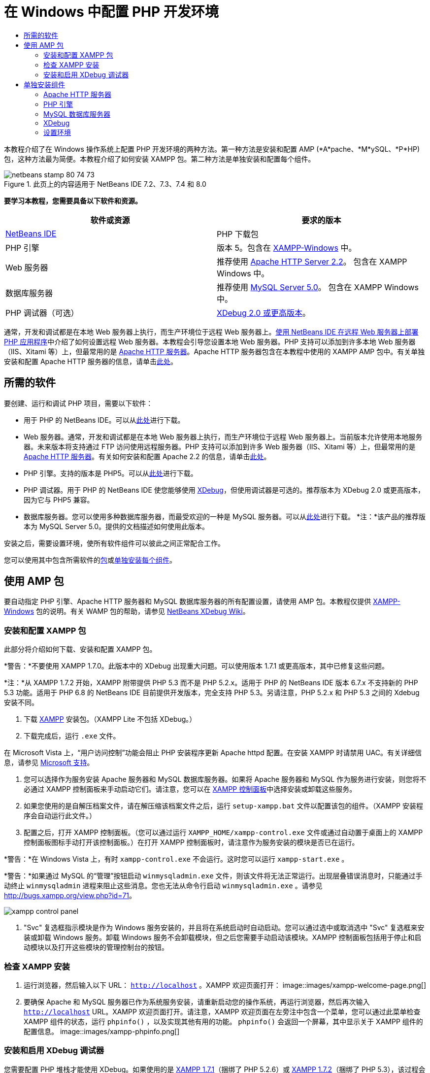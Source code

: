// 
//     Licensed to the Apache Software Foundation (ASF) under one
//     or more contributor license agreements.  See the NOTICE file
//     distributed with this work for additional information
//     regarding copyright ownership.  The ASF licenses this file
//     to you under the Apache License, Version 2.0 (the
//     "License"); you may not use this file except in compliance
//     with the License.  You may obtain a copy of the License at
// 
//       http://www.apache.org/licenses/LICENSE-2.0
// 
//     Unless required by applicable law or agreed to in writing,
//     software distributed under the License is distributed on an
//     "AS IS" BASIS, WITHOUT WARRANTIES OR CONDITIONS OF ANY
//     KIND, either express or implied.  See the License for the
//     specific language governing permissions and limitations
//     under the License.
//

= 在 Windows 中配置 PHP 开发环境
:jbake-type: tutorial
:jbake-tags: tutorials 
:jbake-status: published
:icons: font
:syntax: true
:source-highlighter: pygments
:toc: left
:toc-title:
:description: 在 Windows 中配置 PHP 开发环境 - Apache NetBeans
:keywords: Apache NetBeans, Tutorials, 在 Windows 中配置 PHP 开发环境

本教程介绍了在 Windows 操作系统上配置 PHP 开发环境的两种方法。第一种方法是安装和配置 AMP (*A*pache、*M*ySQL、*P*HP) 包，这种方法最为简便。本教程介绍了如何安装 XAMPP 包。第二种方法是单独安装和配置每个组件。


image::images/netbeans-stamp-80-74-73.png[title="此页上的内容适用于 NetBeans IDE 7.2、7.3、7.4 和 8.0"]


*要学习本教程，您需要具备以下软件和资源。*

|===
|软件或资源 |要求的版本 

|link:https://netbeans.org/downloads/index.html[+NetBeans IDE+] |PHP 下载包 

|PHP 引擎 |版本 5。包含在 link:http://www.apachefriends.org/en/xampp-windows.html[+XAMPP-Windows+] 中。 

|Web 服务器 |推荐使用 link:http://httpd.apache.org/download.cgi[+Apache HTTP Server 2.2+]。
包含在 XAMPP Windows 中。 

|数据库服务器 |推荐使用 link:http://dev.mysql.com/downloads/mysql/5.1.html[+MySQL Server 5.0+]。
包含在 XAMPP Windows 中。 

|PHP 调试器（可选） |link:http://www.xdebug.org[+XDebug 2.0 或更高版本+]。
 
|===

通常，开发和调试都是在本地 Web 服务器上执行，而生产环境位于远程 Web 服务器上。link:./remote-hosting-and-ftp-account.html[+使用 NetBeans IDE 在远程 Web 服务器上部署 PHP 应用程序+]中介绍了如何设置远程 Web 服务器。本教程会引导您设置本地 Web 服务器。PHP 支持可以添加到许多本地 Web 服务器（IIS、Xitami 等）上，但最常用的是 link:http://httpd.apache.org/download.cgi[+Apache HTTP 服务器+]。Apache HTTP 服务器包含在本教程中使用的 XAMPP AMP 包中。有关单独安装和配置 Apache HTTP 服务器的信息，请单击link:http://httpd.apache.org/docs/2.2/install.html[+此处+]。


== 所需的软件

要创建、运行和调试 PHP 项目，需要以下软件：

* 用于 PHP 的 NetBeans IDE。可以从link:https://netbeans.org/downloads/index.html[+此处+]进行下载。
* Web 服务器。通常，开发和调试都是在本地 Web 服务器上执行，而生产环境位于远程 Web 服务器上。当前版本允许使用本地服务器。未来版本将支持通过 FTP 访问使用远程服务器。PHP 支持可以添加到许多 Web 服务器（IIS、Xitami 等）上，但最常用的是 link:http://httpd.apache.org/download.cgi[+Apache HTTP 服务器+]。有关如何安装和配置 Apache 2.2 的信息，请单击link:http://httpd.apache.org/docs/2.2/install.html[+此处+]。

* PHP 引擎。支持的版本是 PHP5。可以从link:http://www.php.net/downloads.php[+此处+]进行下载。
* PHP 调试器。用于 PHP 的 NetBeans IDE 使您能够使用 link:http://www.xdebug.org[+XDebug+]，但使用调试器是可选的。推荐版本为 XDebug 2.0 或更高版本，因为它与 PHP5 兼容。
* 数据库服务器。您可以使用多种数据库服务器，而最受欢迎的一种是 MySQL 服务器。可以从link:http://dev.mysql.com/downloads/mysql/5.1.html[+此处+]进行下载。
*注：*该产品的推荐版本为 MySQL Server 5.0。提供的文档描述如何使用此版本。

安装之后，需要设置环境，使所有软件组件可以彼此之间正常配合工作。

您可以使用其中包含所需软件的<<XAMPP,包>>或<<installComponentsSeparately,单独安装每个组件>>。


== 使用 AMP 包

要自动指定 PHP 引擎、Apache HTTP 服务器和 MySQL 数据库服务器的所有配置设置，请使用 AMP 包。本教程仅提供 link:http://www.apachefriends.org/en/xampp-windows.html[+XAMPP-Windows+] 包的说明。有关 WAMP 包的帮助，请参见 link:http://wiki.netbeans.org/HowToConfigureXDebug[+NetBeans XDebug Wiki+]。


=== 安装和配置 XAMPP 包

此部分将介绍如何下载、安装和配置 XAMPP 包。

*警告：*不要使用 XAMPP 1.7.0。此版本中的 XDebug 出现重大问题。可以使用版本 1.7.1 或更高版本，其中已修复这些问题。

*注：*从 XAMPP 1.7.2 开始，XAMPP 附带提供 PHP 5.3 而不是 PHP 5.2.x。适用于 PHP 的 NetBeans IDE 版本 6.7.x 不支持新的 PHP 5.3 功能。适用于 PHP 6.8 的 NetBeans IDE 目前提供开发版本，完全支持 PHP 5.3。另请注意，PHP 5.2.x 和 PHP 5.3 之间的 Xdebug 安装不同。

1. 下载 link:http://www.apachefriends.org/en/xampp-windows.html[+XAMPP+] 安装包。（XAMPP Lite 不包括 XDebug。）
2. 下载完成后，运行  ``.exe``  文件。

在 Microsoft Vista 上，“用户访问控制”功能会阻止 PHP 安装程序更新 Apache httpd 配置。在安装 XAMPP 时请禁用 UAC。有关详细信息，请参见 link:http://support.microsoft.com/kb/922708[+Microsoft 支持+]。

3. 您可以选择作为服务安装 Apache 服务器和 MySQL 数据库服务器。如果将 Apache 服务器和 MySQL 作为服务进行安装，则您将不必通过 XAMPP 控制面板来手动启动它们。请注意，您可以在 <<xamppConstolPanel,XAMPP 控制面板>>中选择安装或卸载这些服务。
4. 如果您使用的是自解压档案文件，请在解压缩该档案文件之后，运行  ``setup-xampp.bat``  文件以配置该包的组件。（XAMPP 安装程序会自动运行此文件。）
5. 配置之后，打开 XAMPP 控制面板。（您可以通过运行  ``XAMPP_HOME/xampp-control.exe``  文件或通过自动置于桌面上的 XAMPP 控制面板图标手动打开该控制面板。）在打开 XAMPP 控制面板时，请注意作为服务安装的模块是否已在运行。

*警告：*在 Windows Vista 上，有时  ``xampp-control.exe``  不会运行。这时您可以运行  ``xampp-start.exe`` 。

*警告：*如果通过 MySQL 的“管理”按钮启动  ``winmysqladmin.exe``  文件，则该文件将无法正常运行。出现层叠错误消息时，只能通过手动终止  ``winmysqladmin``  进程来阻止这些消息。您也无法从命令行启动  ``winmysqladmin.exe`` 。请参见 link:http://bugs.xampp.org/view.php?id=71[+http://bugs.xampp.org/view.php?id=71+]。

image::images/xampp-control-panel.png[]
6. "Svc" 复选框指示模块是作为 Windows 服务安装的，并且将在系统启动时自动启动。您可以通过选中或取消选中 "Svc" 复选框来安装或卸载 Windows 服务。卸载 Windows 服务不会卸载模块，但之后您需要手动启动该模块。XAMPP 控制面板包括用于停止和启动模块以及打开这些模块的管理控制台的按钮。


=== 检查 XAMPP 安装

1. 运行浏览器，然后输入以下 URL： ``http://localhost`` 。XAMPP 欢迎页面打开：
image::images/xampp-welcome-page.png[]
2. 要确保 Apache 和 MySQL 服务器已作为系统服务安装，请重新启动您的操作系统，再运行浏览器，然后再次输入  ``http://localhost``  URL。XAMPP 欢迎页面打开。请注意，XAMPP 欢迎页面在左旁注中包含一个菜单，您可以通过此菜单检查 XAMPP 组件的状态，运行  ``phpinfo()`` ，以及实现其他有用的功能。 ``phpinfo()``  会返回一个屏幕，其中显示关于 XAMPP 组件的配置信息。 
image::images/xampp-phpinfo.png[]


=== 安装和启用 XDebug 调试器

您需要配置 PHP 堆栈才能使用 XDebug。如果使用的是 <<xdebug-xampp-171,XAMPP 1.7.1>>（捆绑了 PHP 5.2.6）或 <<xdebug-xampp-172,XAMPP 1.7.2>>（捆绑了 PHP 5.3），该过程会有所不同。

许多用户在其系统上运行 XDebug 时都遇到了一些问题。有关帮助信息，请参见link:http://wiki.netbeans.org/HowToConfigureXDebug[+我们的 wiki+] 和 link:http://forums.netbeans.org/viewforum.php?f=13&sid=5b63e6774fe7859b5edd35b1192d8efd[+NetBeans PHP 编辑器用户论坛+]。


[[xdebug-xampp-171]]
==== XAMPP 1.7.1 (PHP 5.2) 上的 XDebug

您必须下载 XDebug，将 .dll 文件放在 php 扩展目录中，然后配置 php.ini 以查找并使用该文件。

1. 下载与您的 PHP 版本兼容且_线程安全_的最新 link:http://www.xdebug.org/download.php[+XDebug+]。下载链接列在 "Releases" 下。将  ``.dll``  文件复制到  ``XAMP_HOME/php/ext``  目录中。（ ``XAMPP_HOME``  是指 XAMPP 或 XAMPP Lite 安装目录，如  ``C:\Program Files\xampp``  或  ``C:\xampplite`` 。）
2. 找到 XAMPP 的活动  ``php.ini``  文件并将其打开。默认情况下，此文件位于  ``XAMPP_HOME/apache/bin``  目录中。通过运行  ``phpinfo()``  并搜索 "Loaded Configuration File" 来确认活动的  ``php.ini``  文件。
3. 由于 Zend 优化器会阻止 XDebug，因此您需要禁用 Zend 优化器。在活动的  ``php.ini``  文件中找到以下行，然后将其删除或标记为注释（为了安全起见，请搜索与 Zend 相关的所有属性并将其注释掉）：

[source,java]
----

[Zend]
;zend_extension_ts = "C:\Program Files\xampp\php\zendOptimizer\lib\ZendExtensionManager.dll"
;zend_extension_manager.optimizer_ts = "C:\Program Files\xampplite\php\zendOptimizer\lib\Optimizer"
;zend_optimizer.enable_loader = 0
;zend_optimizer.optimization_level=15
;zend_optimizer.license_path =

----
4. 要将
 XDebug 附加到 PHP 引擎，请在  ``php.ini``  文件中取消对以下行（恰好位于 [Zend] 部分下面；如果没有，请添加它们）的注释。已另外添加一些注释。

[source,java]
----

[XDebug]; Only Zend OR (!) XDebug
zend_extension_ts = "./php/ext/php_xdebug<-version-number>.dll"
; XAMPP and XAMPP Lite 1.7.0 and later come with a bundled xdebug at <XAMPP_HOME>/php/ext/php_xdebug.dll, without a version number.xdebug.remote_enable=1xdebug.remote_host=127.0.0.1xdebug.remote_port=9000
; Port number must match debugger port number in NetBeans IDE Tools > Options > PHPxdebug.remote_handler=dbgpxdebug.profiler_enable=1xdebug.profiler_output_dir="<XAMPP_HOME>\tmp"
----

将  ``xdebug.remote_enable``  属性设置为 1，而不是 "true" 或任何其他值。

*注：*请确保您指定的路径与安装过程中所确定的相应文件的位置匹配。

5. 保存  ``php.ini`` 。
6. 运行 <<xamppConstolPanel,XAMPP Control Panel Application（XAMPP 控制面板应用程序）>>并重新启动 Apache 服务器。
有关如何配置 XDebug 的详细信息，请参见link:http://wiki.netbeans.org/HowToConfigureXDebug[+我们的 wiki+] 和 link:http://www.xdebug.org/docs/install[+XDebug 文档+]。


[[xdebug-xampp-172]]
==== XAMPP 1.7.2 (PHP 5.3) 上的 XDebug

XAMPP 1.7.2 捆绑了相应的 Xdebug .dll 文件。只需配置  ``php.ini``  即可使用该文件。请注意，所有 Xdebug 设置都具有说明文本。

1. 找到并打开  ``XAMPP_HOME\php\php.ini``  以进行编辑。这是 XAMPP 1.7.2 中的唯一  ``php.ini``  文件。
2. 查找并取消注释以下行： ``zend_extension = "XAMPP_HOME\php\ext\php_xdebug.dll"`` 。
3. 查找并取消注释以下行： ``xdebug.remote_host=localhost`` 。将设置值从  ``localhost``  更改为  ``127.0.0.1`` 。
4. 查找并取消注释以下行： ``xdebug.remote_enable = 0`` 。将 0 更改为 1。
5. 查找并取消注释以下行： ``xdebug.remote_handler = "dbgp"`` 。
6. 查找并取消注释以下行： ``xdebug.remote_port = 9000`` 。
7. 保存  ``php.ini`` 。
8. 运行 <<xamppConstolPanel,XAMPP Control Panel Application（XAMPP 控制面板应用程序）>>并重新启动 Apache 服务器。

有关如何配置 XDebug 的详细信息，请参见link:http://wiki.netbeans.org/HowToConfigureXDebug[+我们的 wiki+] 和 link:http://www.xdebug.org/docs/install[+XDebug 文档+]。


== 单独安装组件


=== Apache HTTP 服务器

1. 下载 link:http://httpd.apache.org/download.cgi[+Apache2 HTTP 服务器+]。
2. 运行安装文件  ``.msi`` 。此时将启动安装向导。按照说明操作。

在 Microsoft Vista 上，不要将 Apache 服务器安装到 Program Files 中的默认位置。Program Files 中的所有文件均具有写保护。

3. 安装完成后，重新启动 Apache 服务器。
4. 要检查安装是否成功，请运行浏览器，然后输入以下 URL：

[source,java]
----

  http://localhost/
----
Apache 欢迎测试页面打开： 
image::images/install-apache-it-works-port80.png[]


==== 疑难解答

默认情况下，Apache 服务器监听端口 80。此端口可能已被其他服务所使用，如 Skype。要解决此问题，请更改服务器监听的端口：

1. 打开 Apache Web 服务器配置文件  ``httpd.conf`` 。默认情况下，此文件位于  ``C:\Program Files\Apache Software Foundation\Apache<version>\conf\``  中
2. 找到  ``Listen 80``  行，并更改端口号，如  ``8080`` 。保存该文件。
3. 重新启动 Apache Web 服务器。
4. 要检查 Web 服务器是否工作，请运行浏览器并输入 URL，然后明确指定端口号： ``http://localhost:8080`` 

您还可以停止可能监听端口 80 的进程。在任务管理器中，选择相关文件名称，并单击“结束进程”。

有关安装和配置服务器的详细信息，请查看link:http://httpd.apache.org/docs/2.2/install.html[+此处+]。


=== PHP 引擎

1. 下载适用于您所选 PHP5 版本的 link:http://windows.php.net/download/[+Windows 二进制文件安装程序+]。

*重要信息：*如果没有安装程序适用于您要安装的 PHP 版本，则必须手动从 .zip 文件中安装它。请参见 php.net 文档中的link:http://php.net/manual/en/install.windows.manual.php[+手动指令步骤+]。

2. 下载完成后，运行  ``.msi``  安装文件。此时将启动安装向导。
3. 在“Apache 配置目录”面板上，指定  ``httpd.conf``  文件所在的目录，默认设置是  ``C:\Program Files\Apache Software Foundation\Apache<version>\conf\`` 。PHP 处理将自动启用。
4. 如果您要使用 MySQL 数据库服务器，请选择“完全”安装选项，或在“扩展”列表中选择 "MySQL" 和 "MySQLi" 项。
5. 安装完成后，请重新启动 Apache 服务器。
6. 要检查 PHP 引擎是否已成功安装，以及是否在 Apache 配置中启用了 PHP 处理，请执行以下操作：
* 打开记事本或其他文本编辑器。创建一个文件并键入以下文本：

[source,php]
----

<?php 
     echo "PHP has been installed successfully!";
?>
----
* 在 htdocs 文件夹中将此文件另存为 `test.php`。默认路径为  ``C:\Program Files\Apache Software Foundation\Apache<version>\htdocs\test.php`` 
* 运行浏览器，然后输入以下 URL： ``http://localhost:<port>/test.php`` 。以下页面打开：
image::images/install-php-test.png[]


==== 疑难解答

如果页面未打开：

1. 重新启动 Apache 服务器。
2. 检查 Apache 服务器配置文件 httpd.conf 是否包含以下几行：

[source,java]
----

  AddType Application/x-httpd-php .php 
  LoadModule php5_module "c:/php/sapi/php5apache2_2.dll"
----
3. 如果缺少以上几行，请添加它们，并保存  ``httpd.conf`` ，然后重新启动 Apache。
4. 刷新 http://localhost:<port>/test.php 页面。


=== MySQL 数据库服务器

查找有关link:../ide/install-and-configure-mysql-server.html[+安装和配置 MySQL+] 数据库服务器的详细信息。


=== XDebug

1. 下载 link:http://www.xdebug.org[+XDebug+]。
2. 将 XDebug 安装到  ``php/``  文件夹中。您将需要指向 XDebug 的路径来<<settingUpEnvironment,配置环境>>。


=== 设置环境

1. 如果按照默认设置安装，则系统会自动启用 PHP 处理。
2. 要将
 XDebug 附加到 PHP 引擎，请找到  ``php.ini``  文件，并在其中添加以下几行：

适用于*线程安全*的 PHP 5.2 引擎：


[source,java]
----

zend_extension_ts="<path to the php folder>/php_xdebug-<version-number>.dll"
xdebug.remote_enable=1
----

适用于*非线程安全*的 PHP 5.2 引擎：


[source,java]
----

zend_extension_nts="<path to the php folder>/php_xdebug-<version-number>.dll"
xdebug.remote_enable=1
----

适用于*任何* PHP 5.3 引擎：


[source,java]
----

zend_extension="<path to the php folder>/php_xdebug-<version-number>.dll"
xdebug.remote_enable=1
----

一些用户还发现需要包括以下行（但有些用户不需要）：


[source,java]
----

xdebug.remote_host=127.0.0.1xdebug.remote_port=9000
; Port number must match debugger port number in NetBeans IDE Tools > Options > PHPxdebug.remote_handler=dbgp
----

有关如何配置 XDebug 的详细信息，请单击link:http://www.xdebug.org/docs/install[+此处+]。

*注：*请确保您指定的路径与安装过程中所确定的相应文件的名称和位置匹配。

3. 要确保先前安装的 PHP 引擎支持使用 MySQL 数据库服务器，请执行以下操作：
1. 单击“开始”>“控制面板”。
2. 在控制面板上，选择“添加或删除程序”。
3. 在“添加或删除程序”面板上，选择“PHP <版本号>”区域并单击“更改”。此时将启动 PHP 设置向导。单击 "Next"（下一步）。
4. 在“更改、修复或删除”安装面板上，选择“更改”，然后单击“下一步”。
5. 在“Web 服务器设置”面板上，选择 Apache 服务器的版本（在我们的示例中是 Apache 2.2.x 模块）。单击 "Next"（下一步）。
6. 在“Apache 配置目录”面板上，指定 Apache 配置文件  ``httpd.conf``  所在的目录。单击 "Next"（下一步）。
7. 在“选择要安装的项”面板上，展开“扩展”节点，然后选择 "MySQL" 和 "MySQLi" 项。单击 "Next"（下一步）。
8. 在“准备更改 PHP <版本号>”面板上，单击“更改”。
9. 在“已完成 PHP <版本号> 设置向导”面板上，单击“完成”。

link:/about/contact_form.html?to=3&subject=Feedback:%20Configuring%20PHP%20on%20Windows[+发送有关此教程的反馈意见+]


要发送意见和建议、获得支持以及随时了解 NetBeans IDE PHP 开发功能的最新开发情况，请link:../../../community/lists/top.html[+加入 users@php.netbeans.org 邮件列表+]。

link:../../trails/php.html[+返回至 PHP 学习资源+] 


